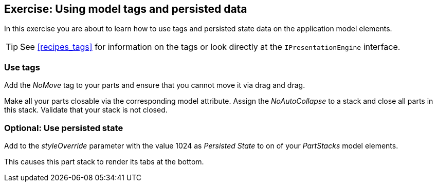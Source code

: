 == Exercise: Using model tags and persisted data

In this exercise you are about to learn how to use tags and persisted state data on the application model elements.
		
[TIP]
====
See <<recipes_tags>> for information on the tags or look directly at the `IPresentationEngine` interface.
====


=== Use tags
		
Add the _NoMove_ tag to your parts and ensure that you cannot move it via drag and drag.
		
		
Make all your parts closable via the corresponding model attribute.
Assign the _NoAutoCollapse_ to a stack and close all parts in this stack. 
Validate that your stack is not closed.
		
	

=== Optional: Use persisted state
		
Add to the _styleOverride_ parameter with the value 1024 as _Persisted State_ to on of your _PartStacks_ model elements.
		
This causes this part stack to render its tabs at the bottom.
		
	

